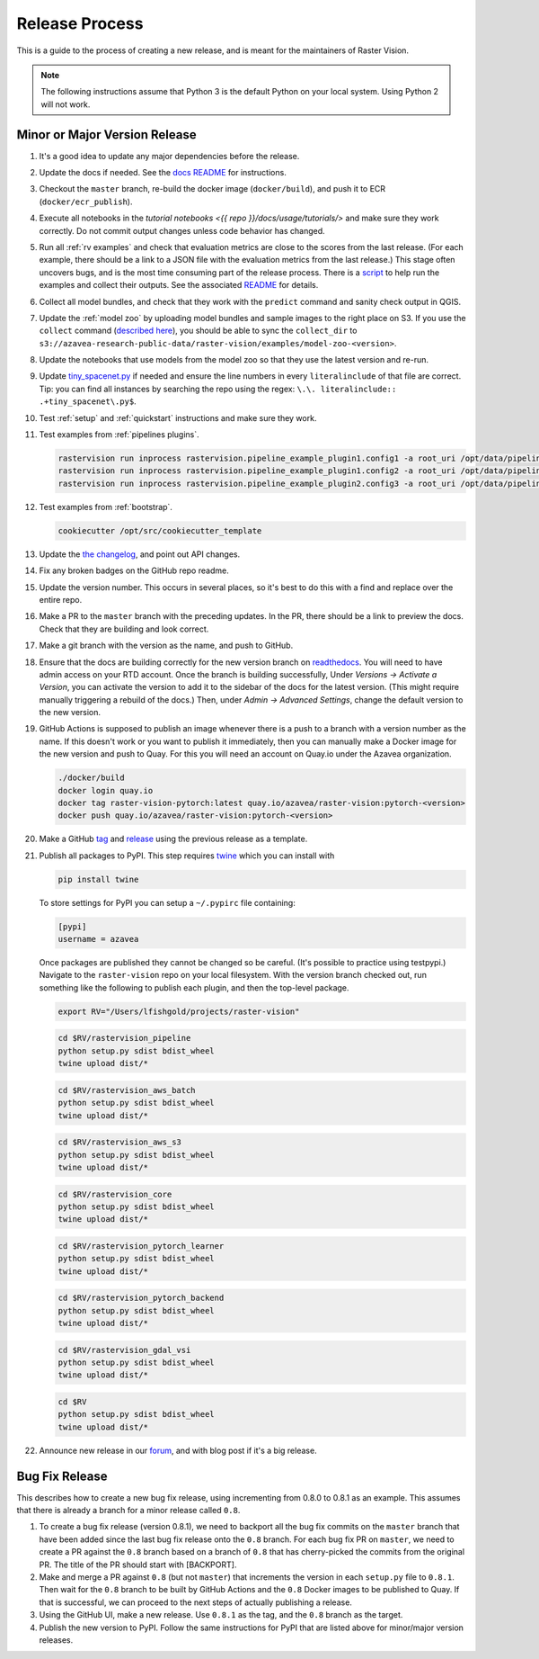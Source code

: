 Release Process
===============

This is a guide to the process of creating a new release, and is meant for the maintainers of Raster Vision.

.. note:: The following instructions assume that Python 3 is the default Python on your local system. Using Python 2 will not work.

Minor or Major Version Release
------------------------------

#.  It's a good idea to update any major dependencies before the release.
#.  Update the docs if needed. See the `docs README <{{ repo }}/docs/README.md>`__ for instructions.
#.  Checkout the ``master`` branch, re-build the docker image (``docker/build``), and push it to ECR (``docker/ecr_publish``).
#.  Execute all notebooks in the `tutorial notebooks <{{ repo }}/docs/usage/tutorials/>` and make sure they work correctly. Do not commit output changes unless code behavior has changed.
#.  Run all :ref:`rv examples` and check that evaluation metrics are close to the scores from the last release. (For each example, there should be a link to a JSON file with the evaluation metrics from the last release.) This stage often uncovers bugs, and is the most time consuming part of the release process. There is a `script <{{ repo_examples }}/test.py>`__ to help run the examples and collect their outputs. See the associated `README <{{ repo_examples }}/README.md>`__ for details.
#.  Collect all model bundles, and check that they work with the ``predict`` command and sanity check output in QGIS.
#.  Update the :ref:`model zoo` by uploading model bundles and sample images to the right place on S3. If you use the ``collect`` command (`described here <{{ repo_examples }}/README.md>`__), you should be able to sync the ``collect_dir`` to ``s3://azavea-research-public-data/raster-vision/examples/model-zoo-<version>``.
#.  Update the notebooks that use models from the model zoo so that they use the latest version and re-run.
#.  Update `tiny_spacenet.py <{{ repo_examples }}/tiny_spacenet.py>`__ if needed and ensure the line numbers in every ``literalinclude`` of that file are correct. Tip: you can find all instances by searching the repo using the regex: ``\.\. literalinclude:: .+tiny_spacenet\.py$``.
#.  Test :ref:`setup` and :ref:`quickstart` instructions and make sure they work.
#.  Test examples from :ref:`pipelines plugins`.

    .. code-block:: console

        rastervision run inprocess rastervision.pipeline_example_plugin1.config1 -a root_uri /opt/data/pipeline-example/1/ --splits 2
        rastervision run inprocess rastervision.pipeline_example_plugin1.config2 -a root_uri /opt/data/pipeline-example/2/ --splits 2
        rastervision run inprocess rastervision.pipeline_example_plugin2.config3 -a root_uri /opt/data/pipeline-example/3/ --splits 2

#.  Test examples from :ref:`bootstrap`.

    .. code-block:: console

        cookiecutter /opt/src/cookiecutter_template

#.  Update the `the changelog <{{ repo }}/docs/changelog.rst>`__, and point out API changes.
#.  Fix any broken badges on the GitHub repo readme.
#.  Update the version number. This occurs in several places, so it's best to do this with a find and replace over the entire repo.
#.  Make a PR to the ``master`` branch with the preceding updates. In the PR, there should be a link to preview the docs. Check that they are building and look correct.
#.  Make a git branch with the version as the name, and push to GitHub.
#.  Ensure that the docs are building correctly for the new version branch on `readthedocs <https://readthedocs.org/projects/raster-vision/>`_. You will need to have admin access on your RTD account. Once the branch is building successfully, Under *Versions -> Activate a Version*, you can activate the version to add it to the sidebar of the docs for the latest version. (This might require manually triggering a rebuild of the docs.) Then, under *Admin -> Advanced Settings*, change the default version to the new version.
#.  GitHub Actions is supposed to publish an image whenever there is a push to a branch with a version number as the name. If this doesn't work or you want to publish it immediately, then you can manually make a Docker image for the new version and push to Quay. For this you will need an account on Quay.io under the Azavea organization.

    .. code-block:: console

        ./docker/build
        docker login quay.io
        docker tag raster-vision-pytorch:latest quay.io/azavea/raster-vision:pytorch-<version>
        docker push quay.io/azavea/raster-vision:pytorch-<version>

#.  Make a GitHub `tag <https://github.com/azavea/raster-vision/tags>`_ and `release <https://github.com/azavea/raster-vision/releases>`_ using the previous release as a template.
#.  Publish all packages to PyPI. This step requires `twine <https://twine.readthedocs.io/en/stable/>`__ which you can install with

    .. code-block:: console

        pip install twine

    To store settings for PyPI you can setup a ``~/.pypirc`` file containing:

    .. code-block:: console

        [pypi]
        username = azavea

    Once packages are published they cannot be changed so be careful. (It's possible to practice using testpypi.) Navigate to the ``raster-vision`` repo on your local filesystem. With the version branch checked out, run something like the following to publish each plugin, and then the top-level package.

    .. code-block:: console

        export RV="/Users/lfishgold/projects/raster-vision"

    .. code-block:: console

        cd $RV/rastervision_pipeline
        python setup.py sdist bdist_wheel
        twine upload dist/*

    .. code-block:: console

        cd $RV/rastervision_aws_batch
        python setup.py sdist bdist_wheel
        twine upload dist/*

    .. code-block:: console

        cd $RV/rastervision_aws_s3
        python setup.py sdist bdist_wheel
        twine upload dist/*

    .. code-block:: console

        cd $RV/rastervision_core
        python setup.py sdist bdist_wheel
        twine upload dist/*

    .. code-block:: console

        cd $RV/rastervision_pytorch_learner
        python setup.py sdist bdist_wheel
        twine upload dist/*

    .. code-block:: console

        cd $RV/rastervision_pytorch_backend
        python setup.py sdist bdist_wheel
        twine upload dist/*

    .. code-block:: console

        cd $RV/rastervision_gdal_vsi
        python setup.py sdist bdist_wheel
        twine upload dist/*

    .. code-block:: console

        cd $RV
        python setup.py sdist bdist_wheel
        twine upload dist/*

#.  Announce new release in our `forum <https://github.com/azavea/raster-vision/discussions>`_, and with blog post if it's a big release.

Bug Fix Release
-----------------

This describes how to create a new bug fix release, using incrementing from 0.8.0 to 0.8.1 as an example. This assumes that there is already a branch for a minor release called ``0.8``.

#.  To create a bug fix release (version 0.8.1), we need to backport all the bug fix commits on the ``master`` branch that have been added since the last bug fix release onto the ``0.8`` branch. For each bug fix PR on ``master``, we need to create a PR against the ``0.8`` branch based on a branch of ``0.8`` that has cherry-picked the commits from the original PR. The title of the PR should start with [BACKPORT].
#.  Make and merge a PR against ``0.8`` (but not ``master``) that increments the version in each ``setup.py`` file to ``0.8.1``. Then wait for the ``0.8`` branch to be built by GitHub Actions and the ``0.8`` Docker images to be published to Quay. If that is successful, we can proceed to the next steps of actually publishing a release.
#.  Using the GitHub UI, make a new release. Use ``0.8.1`` as the tag, and the ``0.8`` branch as the target.
#.  Publish the new version to PyPI. Follow the same instructions for PyPI that are listed above for minor/major version releases.
